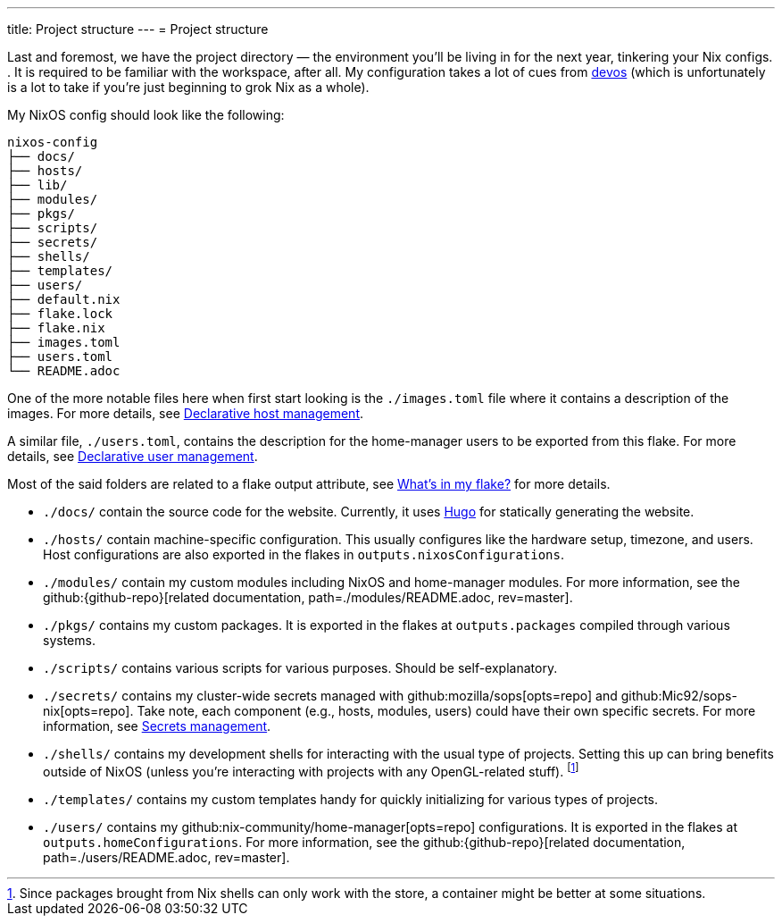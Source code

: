 ---
title: Project structure
---
= Project structure

Last and foremost, we have the project directory —  the environment you'll be living in for the next year, tinkering your Nix configs.
.
It is required to be familiar with the workspace, after all.
My configuration takes a lot of cues from link:{devos_link}[devos] (which is unfortunately is a lot to take if you're just beginning to grok Nix as a whole).

My NixOS config should look like the following:

[source, tree]
----
nixos-config
├── docs/
├── hosts/
├── lib/
├── modules/
├── pkgs/
├── scripts/
├── secrets/
├── shells/
├── templates/
├── users/
├── default.nix
├── flake.lock
├── flake.nix
├── images.toml
├── users.toml
└── README.adoc
----

One of the more notable files here when first start looking is the `./images.toml` file where it contains a description of the images.
For more details, see xref:../../03-project-specific-setup/01-declarative-host-management/index.adoc[Declarative host management].

A similar file, `./users.toml`, contains the description for the home-manager users to be exported from this flake.
For more details, see xref:../../03-project-specific-setup/02-declarative-user-management/index.adoc[Declarative user management].

Most of the said folders are related to a flake output attribute, see xref:../03-whats-in-my-flake/index.adoc[What's in my flake?] for more details.

* `./docs/` contain the source code for the website.
Currently, it uses link:https://gohugo.io/[Hugo] for statically generating the website.

* `./hosts/` contain machine-specific configuration.
This usually configures like the hardware setup, timezone, and users.
Host configurations are also exported in the flakes in `outputs.nixosConfigurations`.

* `./modules/` contain my custom modules including NixOS and home-manager modules.
For more information, see the github:{github-repo}[related documentation, path=./modules/README.adoc, rev=master].

* `./pkgs/` contains my custom packages.
It is exported in the flakes at `outputs.packages` compiled through various systems.

* `./scripts/` contains various scripts for various purposes.
Should be self-explanatory.

* `./secrets/` contains my cluster-wide secrets managed with github:mozilla/sops[opts=repo] and github:Mic92/sops-nix[opts=repo].
Take note, each component (e.g., hosts, modules, users) could have their own specific secrets.
For more information, see xref:../../03-project-specific-setup/03-secrets-management/index.adoc[Secrets management].

* `./shells/` contains my development shells for interacting with the usual type of projects.
Setting this up can bring benefits outside of NixOS (unless you're interacting with projects with any OpenGL-related stuff).
footnote:[Since packages brought from Nix shells can only work with the store, a container might be better at some situations.]

* `./templates/` contains my custom templates handy for quickly initializing for various types of projects.

* `./users/` contains my github:nix-community/home-manager[opts=repo] configurations.
It is exported in the flakes at `outputs.homeConfigurations`.
For more information, see the github:{github-repo}[related documentation, path=./users/README.adoc, rev=master].
